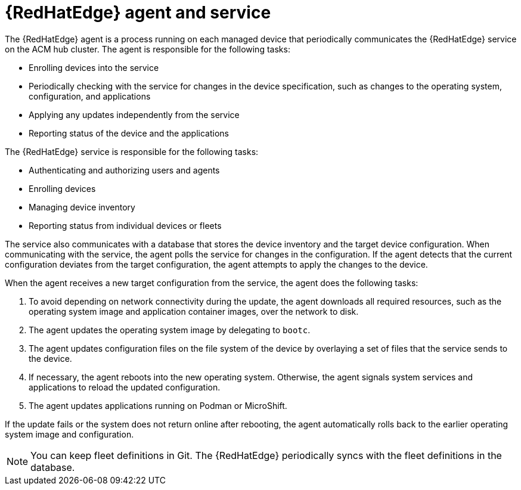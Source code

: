 [id="edge-manager-agent-service"]

= {RedHatEdge} agent and service

// The intro mentions ACM, confirm if different for AAP

The {RedHatEdge} agent is a process running on each managed device that periodically communicates the {RedHatEdge} service on the ACM hub cluster.
The agent is responsible for the following tasks:

* Enrolling devices into the service
* Periodically checking with the service for changes in the device specification, such as changes to the operating system, configuration, and applications
* Applying any updates independently from the service
* Reporting status of the device and the applications

The {RedHatEdge} service is responsible for the following tasks:

* Authenticating and authorizing users and agents
* Enrolling devices
* Managing device inventory
* Reporting status from individual devices or fleets

The service also communicates with a database that stores the device inventory and the target device configuration.
When communicating with the service, the agent polls the service for changes in the configuration.
If the agent detects that the current configuration deviates from the target configuration, the agent attempts to apply the changes to the device.

When the agent receives a new target configuration from the service, the agent does the following tasks:

. To avoid depending on network connectivity during the update, the agent downloads all required resources, such as the operating system image and application container images, over the network to disk.
. The agent updates the operating system image by delegating to `bootc`.
. The agent updates configuration files on the file system of the device by overlaying a set of files that the service sends to the device.
. If necessary, the agent reboots into the new operating system. Otherwise, the agent signals system services and applications to reload the updated configuration.
. The agent updates applications running on Podman or MicroShift.

If the update fails or the system does not return online after rebooting, the agent automatically rolls back to the earlier operating system image and configuration.

[NOTE]
====
You can keep fleet definitions in Git. 
The {RedHatEdge} periodically syncs with the fleet definitions in the database.
====
